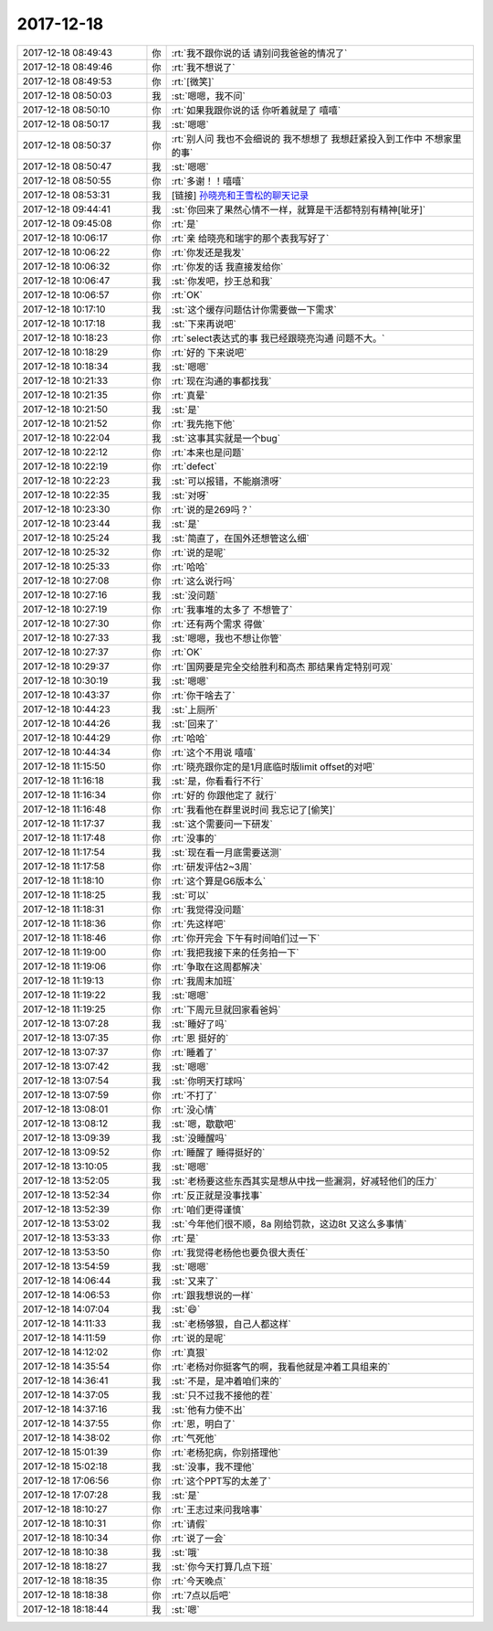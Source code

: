 2017-12-18
-------------

.. list-table::
   :widths: 25, 1, 60

   * - 2017-12-18 08:49:43
     - 你
     - :rt:`我不跟你说的话 请别问我爸爸的情况了`
   * - 2017-12-18 08:49:46
     - 你
     - :rt:`我不想说了`
   * - 2017-12-18 08:49:53
     - 你
     - :rt:`[微笑]`
   * - 2017-12-18 08:50:03
     - 我
     - :st:`嗯嗯，我不问`
   * - 2017-12-18 08:50:10
     - 你
     - :rt:`如果我跟你说的话 你听着就是了 嘻嘻`
   * - 2017-12-18 08:50:17
     - 我
     - :st:`嗯嗯`
   * - 2017-12-18 08:50:37
     - 你
     - :rt:`别人问 我也不会细说的 我不想想了 我想赶紧投入到工作中 不想家里的事`
   * - 2017-12-18 08:50:47
     - 我
     - :st:`嗯嗯`
   * - 2017-12-18 08:50:55
     - 你
     - :rt:`多谢！！嘻嘻`
   * - 2017-12-18 08:53:31
     - 我
     - [链接] `孙晓亮和王雪松的聊天记录 <https://support.weixin.qq.com/cgi-bin/mmsupport-bin/readtemplate?t=page/favorite_record__w_unsupport>`_
   * - 2017-12-18 09:44:41
     - 我
     - :st:`你回来了果然心情不一样，就算是干活都特别有精神[呲牙]`
   * - 2017-12-18 09:45:08
     - 你
     - :rt:`是`
   * - 2017-12-18 10:06:17
     - 你
     - :rt:`亲 给晓亮和瑞宇的那个表我写好了`
   * - 2017-12-18 10:06:22
     - 你
     - :rt:`你发还是我发`
   * - 2017-12-18 10:06:32
     - 你
     - :rt:`你发的话 我直接发给你`
   * - 2017-12-18 10:06:47
     - 我
     - :st:`你发吧，抄王总和我`
   * - 2017-12-18 10:06:57
     - 你
     - :rt:`OK`
   * - 2017-12-18 10:17:10
     - 我
     - :st:`这个缓存问题估计你需要做一下需求`
   * - 2017-12-18 10:17:18
     - 我
     - :st:`下来再说吧`
   * - 2017-12-18 10:18:23
     - 你
     - :rt:`select表达式的事 我已经跟晓亮沟通 问题不大。`
   * - 2017-12-18 10:18:29
     - 你
     - :rt:`好的 下来说吧`
   * - 2017-12-18 10:18:34
     - 我
     - :st:`嗯嗯`
   * - 2017-12-18 10:21:33
     - 你
     - :rt:`现在沟通的事都找我`
   * - 2017-12-18 10:21:35
     - 你
     - :rt:`真晕`
   * - 2017-12-18 10:21:50
     - 我
     - :st:`是`
   * - 2017-12-18 10:21:52
     - 你
     - :rt:`我先拖下他`
   * - 2017-12-18 10:22:04
     - 我
     - :st:`这事其实就是一个bug`
   * - 2017-12-18 10:22:12
     - 你
     - :rt:`本来也是问题`
   * - 2017-12-18 10:22:19
     - 你
     - :rt:`defect`
   * - 2017-12-18 10:22:23
     - 我
     - :st:`可以报错，不能崩溃呀`
   * - 2017-12-18 10:22:35
     - 我
     - :st:`对呀`
   * - 2017-12-18 10:23:30
     - 你
     - :rt:`说的是269吗？`
   * - 2017-12-18 10:23:44
     - 我
     - :st:`是`
   * - 2017-12-18 10:25:24
     - 我
     - :st:`简直了，在国外还想管这么细`
   * - 2017-12-18 10:25:32
     - 你
     - :rt:`说的是呢`
   * - 2017-12-18 10:25:33
     - 你
     - :rt:`哈哈`
   * - 2017-12-18 10:27:08
     - 你
     - :rt:`这么说行吗`
   * - 2017-12-18 10:27:16
     - 我
     - :st:`没问题`
   * - 2017-12-18 10:27:19
     - 你
     - :rt:`我事堆的太多了 不想管了`
   * - 2017-12-18 10:27:30
     - 你
     - :rt:`还有两个需求 得做`
   * - 2017-12-18 10:27:33
     - 我
     - :st:`嗯嗯，我也不想让你管`
   * - 2017-12-18 10:27:37
     - 你
     - :rt:`OK`
   * - 2017-12-18 10:29:37
     - 你
     - :rt:`国网要是完全交给胜利和高杰 那结果肯定特别可观`
   * - 2017-12-18 10:30:19
     - 我
     - :st:`嗯嗯`
   * - 2017-12-18 10:43:37
     - 你
     - :rt:`你干啥去了`
   * - 2017-12-18 10:44:23
     - 我
     - :st:`上厕所`
   * - 2017-12-18 10:44:26
     - 我
     - :st:`回来了`
   * - 2017-12-18 10:44:29
     - 你
     - :rt:`哈哈`
   * - 2017-12-18 10:44:34
     - 你
     - :rt:`这个不用说 嘻嘻`
   * - 2017-12-18 11:15:50
     - 你
     - :rt:`晓亮跟你定的是1月底临时版limit offset的对吧`
   * - 2017-12-18 11:16:18
     - 我
     - :st:`是，你看看行不行`
   * - 2017-12-18 11:16:34
     - 你
     - :rt:`好的 你跟他定了 就行`
   * - 2017-12-18 11:16:48
     - 你
     - :rt:`我看他在群里说时间 我忘记了[偷笑]`
   * - 2017-12-18 11:17:37
     - 我
     - :st:`这个需要问一下研发`
   * - 2017-12-18 11:17:48
     - 你
     - :rt:`没事的`
   * - 2017-12-18 11:17:54
     - 我
     - :st:`现在看一月底需要送测`
   * - 2017-12-18 11:17:58
     - 你
     - :rt:`研发评估2~3周`
   * - 2017-12-18 11:18:10
     - 你
     - :rt:`这个算是G6版本么`
   * - 2017-12-18 11:18:25
     - 我
     - :st:`可以`
   * - 2017-12-18 11:18:31
     - 你
     - :rt:`我觉得没问题`
   * - 2017-12-18 11:18:36
     - 你
     - :rt:`先这样吧`
   * - 2017-12-18 11:18:46
     - 你
     - :rt:`你开完会 下午有时间咱们过一下`
   * - 2017-12-18 11:19:00
     - 你
     - :rt:`我把我接下来的任务拍一下`
   * - 2017-12-18 11:19:06
     - 你
     - :rt:`争取在这周都解决`
   * - 2017-12-18 11:19:13
     - 你
     - :rt:`我周末加班`
   * - 2017-12-18 11:19:22
     - 我
     - :st:`嗯嗯`
   * - 2017-12-18 11:19:25
     - 你
     - :rt:`下周元旦就回家看爸妈`
   * - 2017-12-18 13:07:28
     - 我
     - :st:`睡好了吗`
   * - 2017-12-18 13:07:35
     - 你
     - :rt:`恩 挺好的`
   * - 2017-12-18 13:07:37
     - 你
     - :rt:`睡着了`
   * - 2017-12-18 13:07:42
     - 我
     - :st:`嗯嗯`
   * - 2017-12-18 13:07:54
     - 我
     - :st:`你明天打球吗`
   * - 2017-12-18 13:07:59
     - 你
     - :rt:`不打了`
   * - 2017-12-18 13:08:01
     - 你
     - :rt:`没心情`
   * - 2017-12-18 13:08:12
     - 我
     - :st:`嗯，歇歇吧`
   * - 2017-12-18 13:09:39
     - 我
     - :st:`没睡醒吗`
   * - 2017-12-18 13:09:52
     - 你
     - :rt:`睡醒了 睡得挺好的`
   * - 2017-12-18 13:10:05
     - 我
     - :st:`嗯嗯`
   * - 2017-12-18 13:52:05
     - 我
     - :st:`老杨要这些东西其实是想从中找一些漏洞，好减轻他们的压力`
   * - 2017-12-18 13:52:34
     - 你
     - :rt:`反正就是没事找事`
   * - 2017-12-18 13:52:39
     - 你
     - :rt:`咱们更得谨慎`
   * - 2017-12-18 13:53:02
     - 我
     - :st:`今年他们很不顺，8a 刚给罚款，这边8t 又这么多事情`
   * - 2017-12-18 13:53:33
     - 你
     - :rt:`是`
   * - 2017-12-18 13:53:50
     - 你
     - :rt:`我觉得老杨他也要负很大责任`
   * - 2017-12-18 13:54:59
     - 我
     - :st:`嗯嗯`
   * - 2017-12-18 14:06:44
     - 我
     - :st:`又来了`
   * - 2017-12-18 14:06:53
     - 你
     - :rt:`跟我想说的一样`
   * - 2017-12-18 14:07:04
     - 我
     - :st:`😄`
   * - 2017-12-18 14:11:33
     - 我
     - :st:`老杨够狠，自己人都这样`
   * - 2017-12-18 14:11:59
     - 你
     - :rt:`说的是呢`
   * - 2017-12-18 14:12:02
     - 你
     - :rt:`真狠`
   * - 2017-12-18 14:35:54
     - 你
     - :rt:`老杨对你挺客气的啊，我看他就是冲着工具组来的`
   * - 2017-12-18 14:36:41
     - 我
     - :st:`不是，是冲着咱们来的`
   * - 2017-12-18 14:37:05
     - 我
     - :st:`只不过我不接他的茬`
   * - 2017-12-18 14:37:16
     - 我
     - :st:`他有力使不出`
   * - 2017-12-18 14:37:55
     - 你
     - :rt:`恩，明白了`
   * - 2017-12-18 14:38:02
     - 你
     - :rt:`气死他`
   * - 2017-12-18 15:01:39
     - 你
     - :rt:`老杨犯病，你别搭理他`
   * - 2017-12-18 15:02:18
     - 我
     - :st:`没事，我不理他`
   * - 2017-12-18 17:06:56
     - 你
     - :rt:`这个PPT写的太差了`
   * - 2017-12-18 17:07:28
     - 我
     - :st:`是`
   * - 2017-12-18 18:10:27
     - 你
     - :rt:`王志过来问我啥事`
   * - 2017-12-18 18:10:31
     - 你
     - :rt:`请假`
   * - 2017-12-18 18:10:34
     - 你
     - :rt:`说了一会`
   * - 2017-12-18 18:10:38
     - 我
     - :st:`哦`
   * - 2017-12-18 18:18:27
     - 我
     - :st:`你今天打算几点下班`
   * - 2017-12-18 18:18:35
     - 你
     - :rt:`今天晚点`
   * - 2017-12-18 18:18:38
     - 你
     - :rt:`7点以后吧`
   * - 2017-12-18 18:18:44
     - 我
     - :st:`嗯`